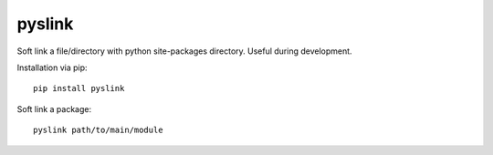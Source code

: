 pyslink
========

|pyversions| |status|

Soft link a file/directory with python site-packages directory.
Useful during development.

Installation via pip::

    pip install pyslink

Soft link a package::

    pyslink path/to/main/module


.. |pyversions| image:: https://img.shields.io/pypi/pyversions/pyslink.svg
  :target: https://pypi.python.org/pypi/pyslink
.. |status| image:: https://img.shields.io/pypi/status/pyslink.svg
  :target: https://pypi.python.org/pypi/pyslink
